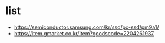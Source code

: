 * list

- https://semiconductor.samsung.com/kr/ssd/pc-ssd/pm9a1/
- https://item.gmarket.co.kr/Item?goodscode=2204261937
